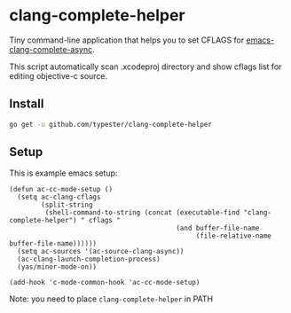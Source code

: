 * clang-complete-helper

Tiny command-line application that helps you to set CFLAGS for [[https://github.com/Golevka/emacs-clang-complete-async][emacs-clang-complete-async]].

This script automatically scan .xcodeproj directory and show cflags list for editing objective-c source.

** Install

#+BEGIN_SRC sh
  go get -u github.com/typester/clang-complete-helper
#+END_SRC

** Setup

This is example emacs setup:

#+BEGIN_SRC elisp
  (defun ac-cc-mode-setup ()
    (setq ac-clang-cflags
          (split-string
           (shell-command-to-string (concat (executable-find "clang-complete-helper") " cflags "
                                            (and buffer-file-name
                                                 (file-relative-name buffer-file-name))))))
    (setq ac-sources '(ac-source-clang-async))
    (ac-clang-launch-completion-process)
    (yas/minor-mode-on))
  
  (add-hook 'c-mode-common-hook 'ac-cc-mode-setup)
#+END_SRC

Note: you need to place =clang-complete-helper= in PATH
